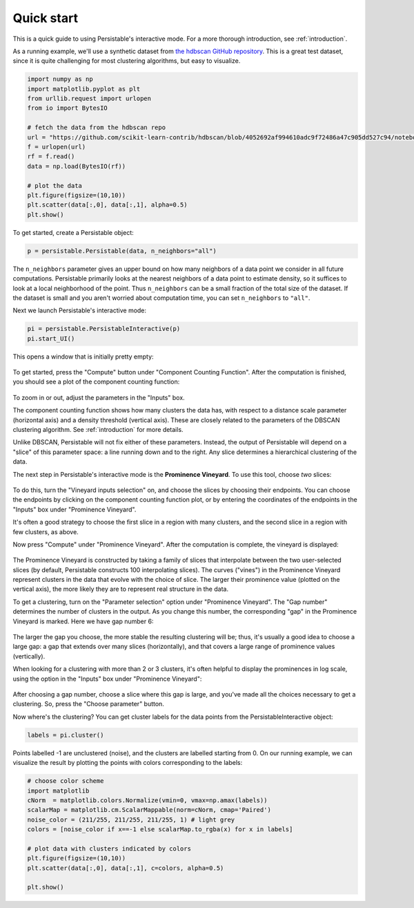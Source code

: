 .. _quick-start:

Quick start
===========

This is a quick guide to using Persistable's interactive mode. 
For a more thorough introduction, see 
:ref:`introduction`.

As a running example, we'll use a synthetic dataset from 
`the hdbscan GitHub repository <https://github.com/scikit-learn-contrib/hdbscan>`_. 
This is a great test dataset, since it is quite challenging for most clustering algorithms, 
but easy to visualize.

.. code:: python

	import numpy as np
	import matplotlib.pyplot as plt
	from urllib.request import urlopen
	from io import BytesIO
	
	# fetch the data from the hdbscan repo
	url = "https://github.com/scikit-learn-contrib/hdbscan/blob/4052692af994610adc9f72486a47c905dd527c94/notebooks/clusterable_data.npy?raw=true"
	f = urlopen(url)
	rf = f.read()
	data = np.load(BytesIO(rf))

	# plot the data
	plt.figure(figsize=(10,10))
	plt.scatter(data[:,0], data[:,1], alpha=0.5)
	plt.show()

.. figure:: pictures/hdbscan_data.png
    :align: center

To get started, create a Persistable object:

.. code:: python

	p = persistable.Persistable(data, n_neighbors="all")
	
The ``n_neighbors`` parameter gives an upper bound on how many neighbors 
of a data point we consider in all future computations. 
Persistable primarily looks at the nearest neighbors of a data point 
to estimate density, 
so it suffices to look at a local neighborhood of the point. 
Thus ``n_neighbors`` can be a small fraction of the total size of the dataset. 
If the dataset is small and you aren't worried about computation time, 
you can set ``n_neighbors`` to ``"all"``.

Next we launch Persistable's interactive mode:
	
.. code:: python

	pi = persistable.PersistableInteractive(p)
	pi.start_UI()
	
This opens a window that is initially pretty empty:

.. figure:: pictures/interactive_mode_initial.png
    :align: center
    
To get started, press the "Compute" button 
under "Component Counting Function". 
After the computation is finished, 
you should see a plot of the component counting function:
	
.. figure:: pictures/interactive_mode_cc.png
    :align: center

To zoom in or out, adjust the parameters in the "Inputs" box.
	
The component counting function shows how many clusters the data has, 
with respect to a distance scale parameter (horizontal axis) 
and a density threshold (vertical axis). 
These are closely related to the parameters of the DBSCAN clustering algorithm. 
See :ref:`introduction` for more details.

Unlike DBSCAN, Persistable will not fix either of these parameters. 
Instead, the output of Persistable will depend on 
a "slice" of this parameter space: 
a line running down and to the right. 
Any slice determines a hierarchical clustering of the data.
	
The next step in Persistable's interactive mode is the 
**Prominence Vineyard**. 
To use this tool, choose *two* slices:

.. figure:: pictures/interactive_mode_choose_vineyard_params.png
    :align: center
    
To do this, turn the "Vineyard inputs selection" on, 
and choose the slices by choosing their endpoints. 	
You can choose the endpoints by clicking on 
the component counting function plot, 
or by entering the coordinates of the endpoints 
in the "Inputs" box under "Prominence Vineyard".

It's often a good strategy to choose the first slice 
in a region with many clusters, and the second slice 
in a region with few clusters, as above.

Now press "Compute" under "Prominence Vineyard". 
After the computation is complete, 
the vineyard is displayed:
	
.. figure:: pictures/vineyard_closeup.png
    :align: center
	
The Prominence Vineyard is constructed by taking a 
family of slices that interpolate between the two user-selected slices 
(by default, Persistable constructs 100 interpolating slices).
The curves ("vines") in the Prominence Vineyard represent clusters 
in the data that evolve with the choice of slice. 
The larger their prominence value (plotted on the vertical axis), 
the more likely they are to represent real structure in the data.

To get a clustering, turn on the "Parameter selection" option 
under "Prominence Vineyard". 
The "Gap number" determines the number of clusters in the output. 
As you change this number, the corresponding "gap" in the 
Prominence Vineyard is marked. Here we have gap number 6:

.. figure:: pictures/vineyard-6-clusters-lin.png
    :align: center
    
The larger the gap you choose, the more stable the resulting clustering will be; 
thus, it's usually a good idea to choose a large gap: 
a gap that extends over many slices (horizontally), 
and that covers a large range of prominence values (vertically). 

When looking for a clustering with more than 2 or 3 clusters, 
it's often helpful to display the prominences in log scale, 
using the option in the "Inputs" box under "Prominence Vineyard":

.. figure:: pictures/vineyard-6-clusters-log.png
    :align: center

After choosing a gap number, choose a slice where this gap is large, 
and you've made all the choices necessary to get a clustering. 
So, press the "Choose parameter" button.

Now where's the clustering? 
You can get cluster labels for the data points 
from the PersistableInteractive object:

.. code:: python

	labels = pi.cluster()

Points labelled -1 are unclustered (noise), 
and the clusters are labelled starting from 0.
On our running example, we can visualize the result by plotting the points 
with colors corresponding to the labels:

.. code:: python

	# choose color scheme
	import matplotlib
	cNorm  = matplotlib.colors.Normalize(vmin=0, vmax=np.amax(labels))
	scalarMap = matplotlib.cm.ScalarMappable(norm=cNorm, cmap='Paired')
	noise_color = (211/255, 211/255, 211/255, 1) # light grey
	colors = [noise_color if x==-1 else scalarMap.to_rgba(x) for x in labels]

	# plot data with clusters indicated by colors
	plt.figure(figsize=(10,10))
	plt.scatter(data[:,0], data[:,1], c=colors, alpha=0.5)

	plt.show()

.. figure:: pictures/hdbscan_data_clustered.png
    :align: center
